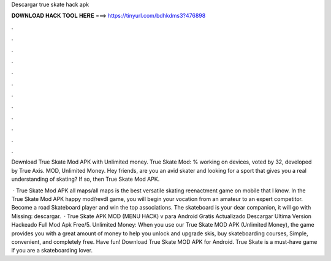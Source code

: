 Descargar true skate hack apk



𝐃𝐎𝐖𝐍𝐋𝐎𝐀𝐃 𝐇𝐀𝐂𝐊 𝐓𝐎𝐎𝐋 𝐇𝐄𝐑𝐄 ===> https://tinyurl.com/bdhkdms3?476898



.



.



.



.



.



.



.



.



.



.



.



.

Download True Skate Mod APK with Unlimited money. True Skate Mod: % working on devices, voted by 32, developed by True Axis. MOD, Unlimited Money. Hey friends, are you an avid skater and looking for a sport that gives you a real understanding of skating? If so, then True Skate Mod APK.

 · True Skate Mod APK all maps/all maps is the best versatile skating reenactment game on mobile that I know. In the True Skate Mod APK happy mod/revdl game, you will begin your vocation from an amateur to an expert competitor. Become a road Skateboard player and win the top associations. The skateboard is your dear companion, it will go with Missing: descargar.  · True Skate APK MOD (MENU HACK) v para Android Gratis Actualizado Descargar Ultima Version Hackeado Full Mod Apk Free/5. Unlimited Money: When you use our True Skate MOD APK (Unlimited Money), the game provides you with a great amount of money to help you unlock and upgrade skis, buy skateboarding courses, Simple, convenient, and completely free. Have fun! Download True Skate MOD APK for Android. True Skate is a must-have game if you are a skateboarding lover.
